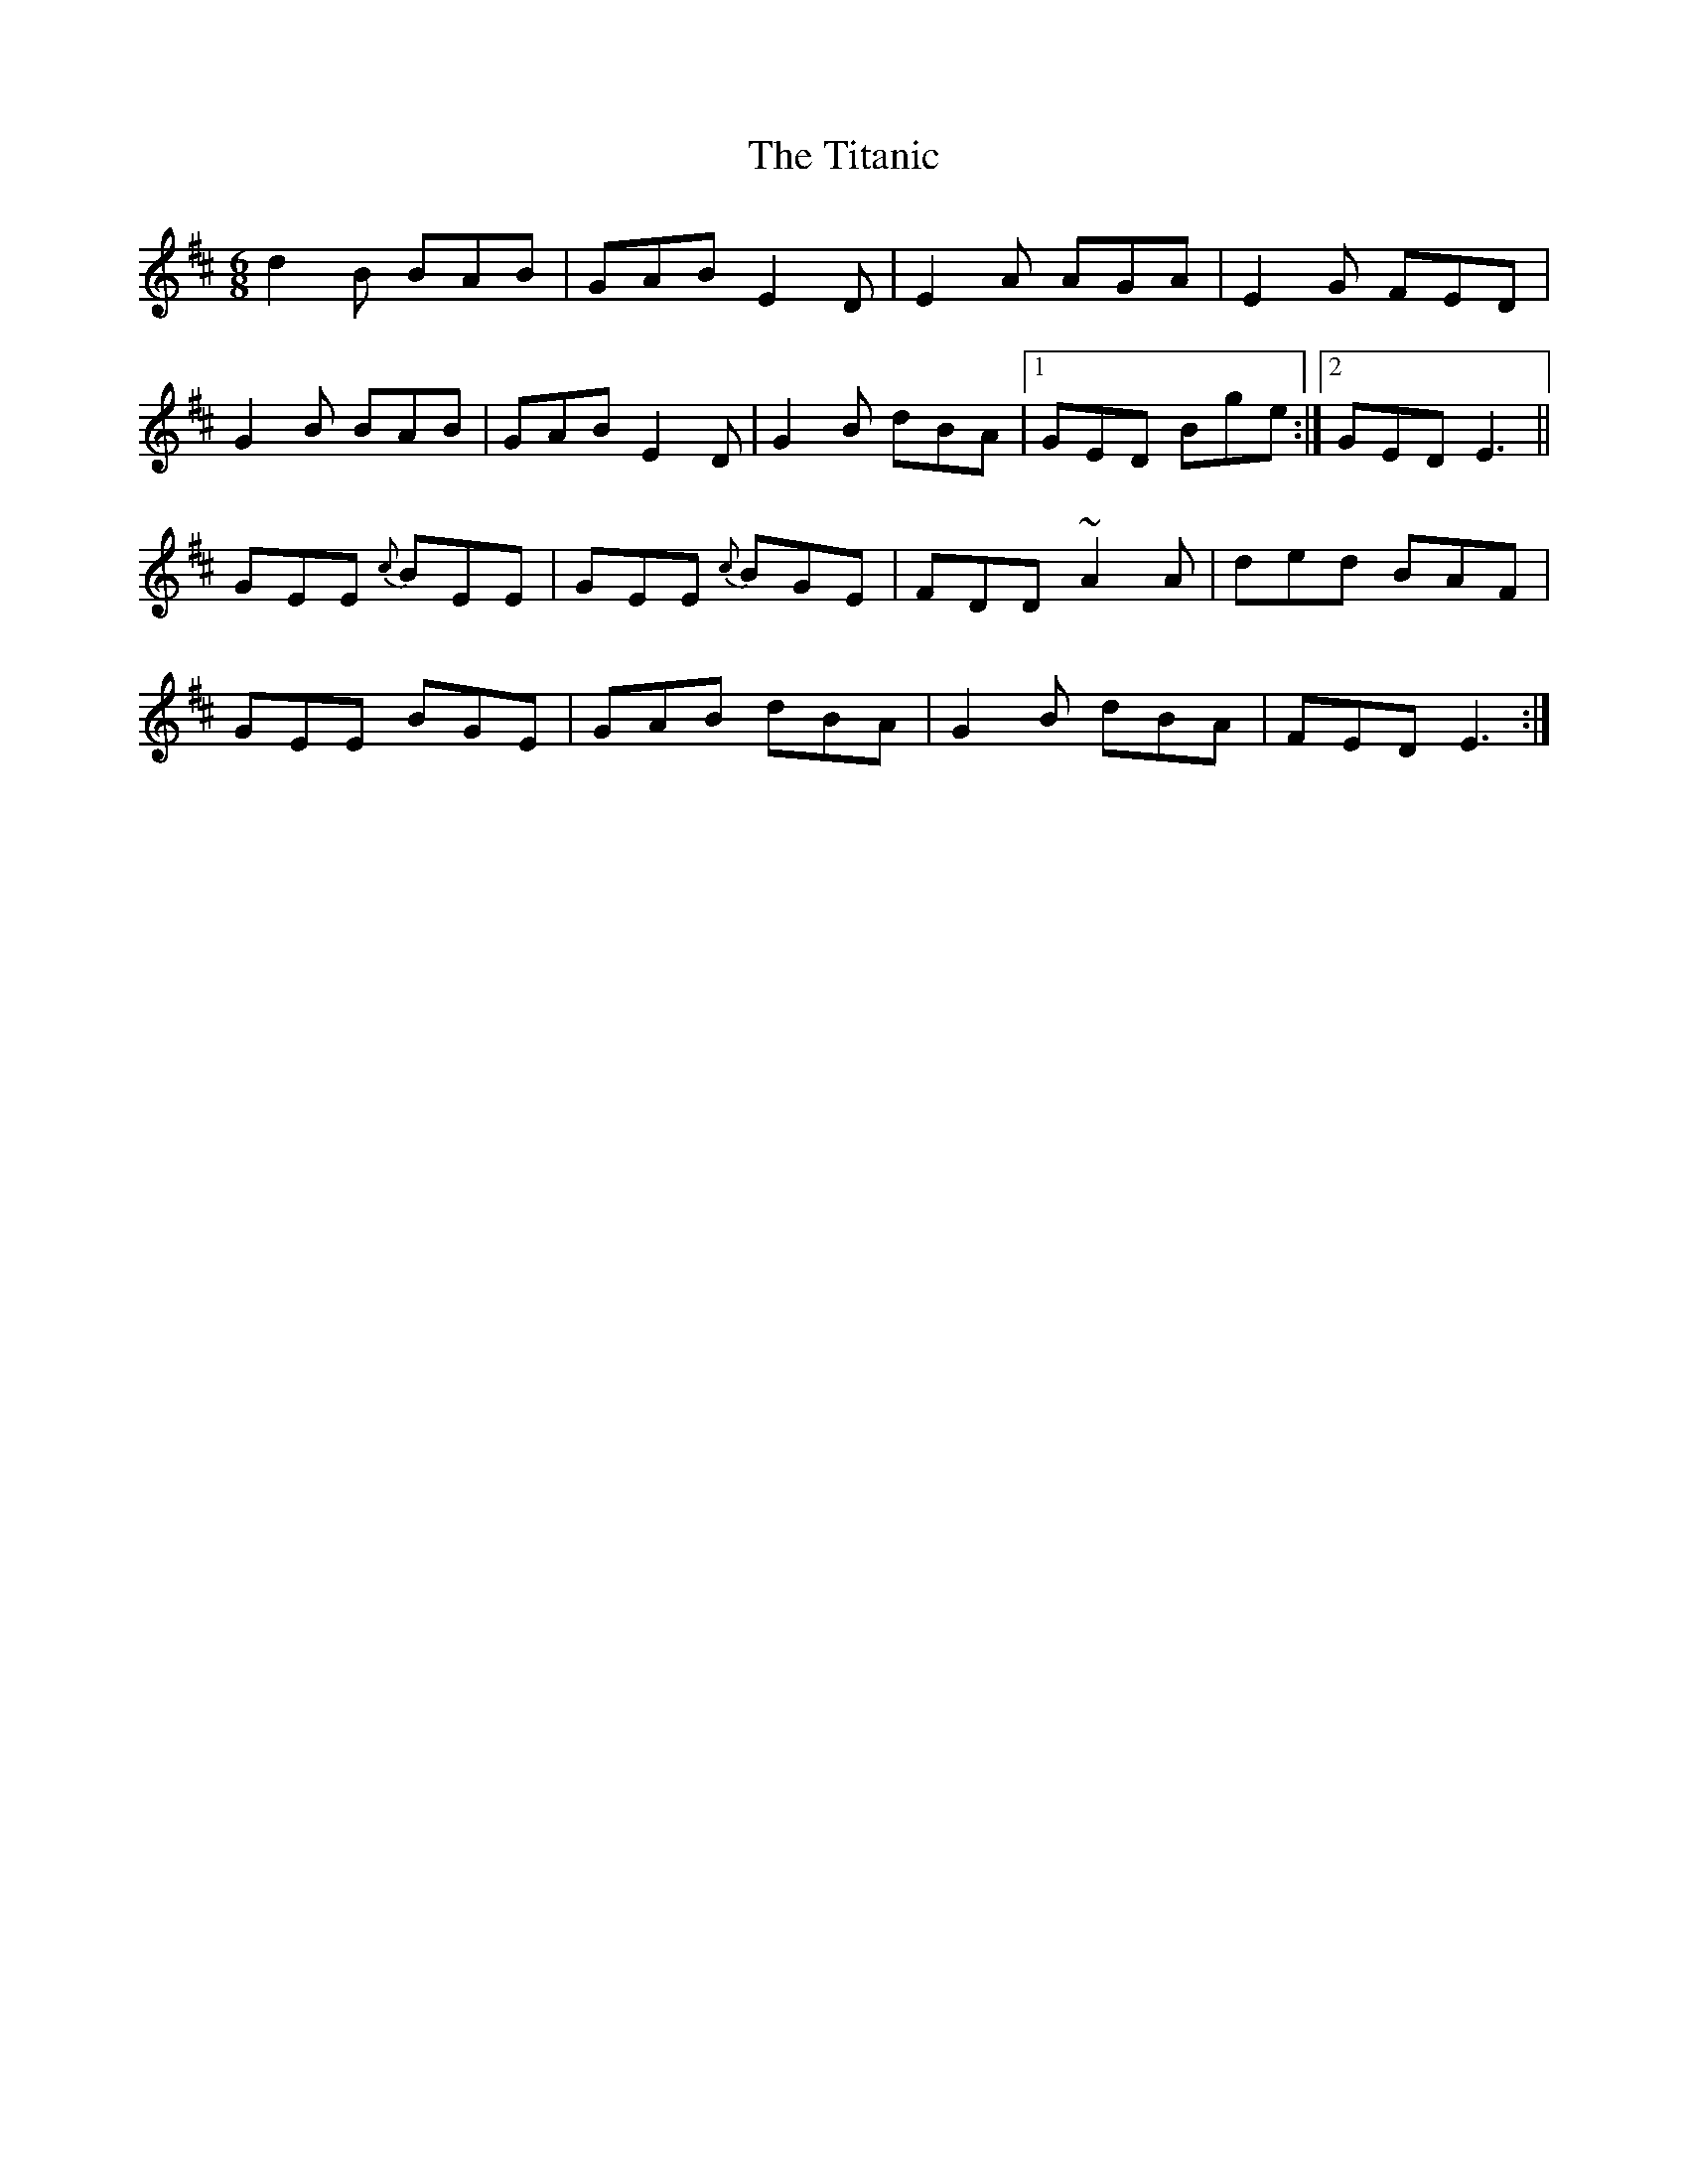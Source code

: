 X: 40249
T: Titanic, The
R: jig
M: 6/8
K: Dmajor
d2B BAB|GAB E2D|E2A AGA|E2G FED|
G2B BAB|GAB E2D|G2B dBA|1 GED Bge:|2 GED E3||
GEE {c}BEE|GEE {c}BGE|FDD ~A2A|ded BAF|
GEE BGE|GAB dBA|G2B dBA|FED E3:|

